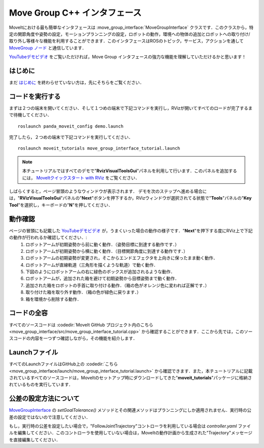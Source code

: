 Move Group C++ インタフェース
==================================
.. image:: move_group_interface_tutorial_start_screen.png
   :width: 700px

MoveItにおける最も簡単なインタフェースは :move_group_interface:`MoveGroupInterface` クラスです．このクラスから，特定の関節角度や姿勢の設定，モーションプランニングの設定，ロボットの動作，環境への物体の追加とロボットへの取り付け/取り外し等様々な機能を利用することができます．このインタフェースはROSのトピック，サービス，アクションを通して `MoveGroup ノード <http://docs.ros.org/indigo/api/moveit_ros_move_group/html/annotated.html>`_ と通信しています．

`YouTubeデモビデオ <https://youtu.be/_5siHkFQPBQ>`_ をご覧いただければ，Move Group インタフェースの強力な機能を理解していただけるかと思います！

はじめに
---------------
まだ `はじめに <../getting_started/getting_started.html>`_ を終わらせていない方は，先にそちらをご覧ください．

コードを実行する
----------------
まずは２つの端末を開いてください．そして１つめの端末で下記コマンドを実行し，RVizが開いてすべてのロードが完了するまで待機してください． ::

  roslaunch panda_moveit_config demo.launch

完了したら，２つめの端末で下記コマンドを実行してください． ::

  roslaunch moveit_tutorials move_group_interface_tutorial.launch

.. note:: 本チュートリアルではすべてのデモで"**RvizVisualToolsGui**"パネルを利用して行います．このパネルを追加するには， `MoveItクイックスタート with RViz <../quickstart_in_rviz/quickstart_in_rviz_tutorial.html#rviz-visual-tools>`_ をご覧ください．

しばらくすると，ページ冒頭のようなウィンドウが表示されます． デモを次のステップへ進める場合には，"**RVizVisualToolsGui**"パネルの"**Next**"ボタンを押下するか，RVizウィンドウが選択されてる状態で"**Tools**"パネルの"**Key Tool**"を選択し，キーボードの"**N**"を押してください．

動作確認
---------------
ページの冒頭にも記載した `YouTubeデモビデオ <https://youtu.be/_5siHkFQPBQ>`_ が，うまくいった場合の動作の様子です．"**Next**"を押下する度にRViz上で下記の動作が行われるか確認してください．:
 1. ロボットアームが初期姿勢から前に動く動作．（姿勢目標に到達する動作です．）
 2. ロボットアームが初期姿勢から横に動く動作．（目標関節角度に到達する動作です．）
 3. ロボットアームの初期姿勢が変更され，そこからエンドエフェクタを上向きに保ったまま動く動作．
 4. ロボットアームが直線軌道（三角形を描くような軌道）で動く動作．
 5. 下図のようにロボットアームの右に緑色のボックスが追加されるような動作．
    |B|

 6. ロボットアームが，追加された箱を避けて初期姿勢から目標姿勢まで動く動作．
 7. 追加された箱をロボットの手首に取り付ける動作．（箱の色がオレンジ色に変われば正解です．）
 8. 取り付けた箱を取り外す動作．（箱の色が緑色に戻ります．）
 9. 箱を環境から削除する動作．

.. |B| image:: ./move_group_interface_tutorial_robot_with_box.png

コードの全容
---------------
すべてのソースコードは :codedir:`MoveIt GitHub プロジェクト内のこちら<move_group_interface/src/move_group_interface_tutorial.cpp>` から確認することができます．ここから先では，このソースコードの内容を一つずつ確認しながら，その機能を紹介します．

.. tutorial-formatter:: ./src/move_group_interface_tutorial.cpp

Launchファイル
---------------
すべてのLaunchファイルはGitHub上の :codedir:`こちら<move_group_interface/launch/move_group_interface_tutorial.launch>` から確認できます．また，本チュートリアルに記載されているすべてのソースコードは，MoveItのセットアップ時にダウンロードしてきた"**moveit_tutorials**"パッケージに格納されているものを実行しています．


公差の設定方法について
----------------------------
`MoveGroupInterface <http://docs.ros.org/melodic/api/moveit_ros_planning_interface/html/classmoveit_1_1planning__interface_1_1MoveGroupInterface.html>`_ の `setGoalTolerance()` メソッドとその関連メソッドはプランニングにしか適用されません．実行時の公差の設定ではないので注意してください．

もし，実行時の公差を設定したい場合で，"FollowJointTrajectory"コントローラを利用している場合は `controller.yaml` ファイルを編集してください．このコントローラを使用していない場合は，MoveItの動作計画から生成された"Trajectory"メッセージを直接編集してください．
